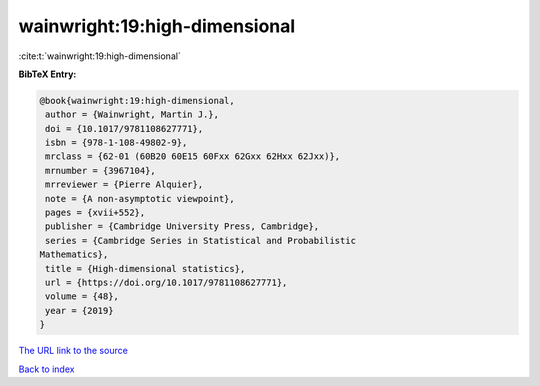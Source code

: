 wainwright:19:high-dimensional
==============================

:cite:t:`wainwright:19:high-dimensional`

**BibTeX Entry:**

.. code-block:: bibtex

   @book{wainwright:19:high-dimensional,
    author = {Wainwright, Martin J.},
    doi = {10.1017/9781108627771},
    isbn = {978-1-108-49802-9},
    mrclass = {62-01 (60B20 60E15 60Fxx 62Gxx 62Hxx 62Jxx)},
    mrnumber = {3967104},
    mrreviewer = {Pierre Alquier},
    note = {A non-asymptotic viewpoint},
    pages = {xvii+552},
    publisher = {Cambridge University Press, Cambridge},
    series = {Cambridge Series in Statistical and Probabilistic
   Mathematics},
    title = {High-dimensional statistics},
    url = {https://doi.org/10.1017/9781108627771},
    volume = {48},
    year = {2019}
   }
`The URL link to the source <ttps://doi.org/10.1017/9781108627771}>`_


`Back to index <../By-Cite-Keys.html>`_
